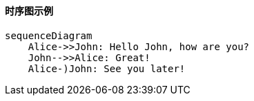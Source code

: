==== 时序图示例

[Mermaid]
----
sequenceDiagram
    Alice->>John: Hello John, how are you?
    John-->>Alice: Great!
    Alice-)John: See you later!
----
